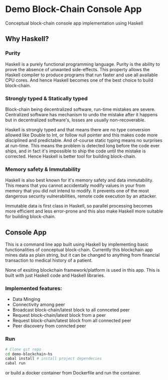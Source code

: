 * Demo Block-Chain Console App

Conceptual block-chain console app implementation using Haskell

** Why Haskell?

*** Purity
    Haskell is a purely functional programming language.
    Purity is the ability to prove the absence of unwanted side-effects.
    This property allows the Haskell compiler to produce programs that run faster and use all available CPU cores. 
    And hence Haskell becomes one of the best choice to build block-chain.

*** Strongly typed & Statically typed
    Block-chain being decentralized software, run-time mistakes are severe. Centralized software has mechanism to undo the mistake after it happens
    but in decentralized software's, losses are usually non-recoverable. 

    Haskell is strongly typed and that means there are no type conversion allowed like Double to Int, or follow null pointer and this makes
    code more disciplined and predictable.
    And of-course static typing means no surprises at run-time.
    This means the problem is detected long before the code ever ships, and in fact it's impossible to ship the code until the mistake is corrected.
    Hence Haskell is better tool for building block-chain.
    
*** Memory safety & Immutability
    Haskell is also best known for it's memory safety and data immutability. 
    This means that you cannot accidentally modify values in your from memory that you did not intend to modify.
    It prevents one of the most dangerous security vulnerabilities, remote code execution by an attacker.
    
    Immutable data is first class in Haskell, so parallel processing becomes more efficient and less error-prone
    and this also make Haskell more suitable for building block-chain.
    

** Console App
   This is a command line app built using Haskell by implementing basic functionalities of conceptual block-chain.
   Currently this blockchain app mines data as plain string, but it can be changed to anything from financial transaction
   to medical history of a patient. 
   
   None of exsiting blockchain framework/platform is used in this app. This is built with just Haskell code and Haskell libraries.

*** Implemented features:

     - Data Minging
     - Connectivity among peer
     - Broadcast block-chain/latest block to all connceted peer
     - Request block-chain/latest block from a peer
     - Request block-chain/latest block from all connected peer
     - Peer discovery from conncted peer


*** Run
    
    #+BEGIN_SRC bash
    # Clone git repo
    cd demo-blockchain-hs
    cabal install # install project dependecies
    cabal run
    #+END_SRC

    or build a docker container from Dockerfile and run the container.




